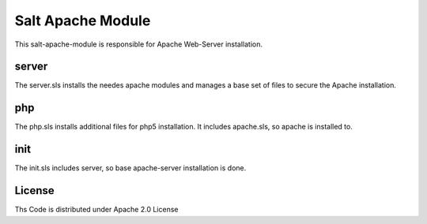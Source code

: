 ==================
Salt Apache Module
==================

This salt-apache-module is responsible for Apache Web-Server installation.

server
======

The server.sls installs the needes apache modules and manages a base set of files to secure the Apache installation.

php
===

The php.sls installs additional files for php5 installation. It includes apache.sls, so apache is installed to.

init
====

The init.sls includes server, so base apache-server installation is done.

License
=======

Ths Code is distributed under Apache 2.0 License


.. _`Apache 2.0 license`: http://www.apache.org/licenses/LICENSE-2.0.html
